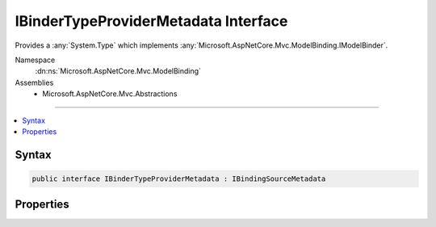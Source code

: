 

IBinderTypeProviderMetadata Interface
=====================================






Provides a :any:`System.Type` which implements :any:`Microsoft.AspNetCore.Mvc.ModelBinding.IModelBinder`\.


Namespace
    :dn:ns:`Microsoft.AspNetCore.Mvc.ModelBinding`
Assemblies
    * Microsoft.AspNetCore.Mvc.Abstractions

----

.. contents::
   :local:









Syntax
------

.. code-block:: csharp

    public interface IBinderTypeProviderMetadata : IBindingSourceMetadata








.. dn:interface:: Microsoft.AspNetCore.Mvc.ModelBinding.IBinderTypeProviderMetadata
    :hidden:

.. dn:interface:: Microsoft.AspNetCore.Mvc.ModelBinding.IBinderTypeProviderMetadata

Properties
----------

.. dn:interface:: Microsoft.AspNetCore.Mvc.ModelBinding.IBinderTypeProviderMetadata
    :noindex:
    :hidden:

    
    .. dn:property:: Microsoft.AspNetCore.Mvc.ModelBinding.IBinderTypeProviderMetadata.BinderType
    
        
    
        
        A :any:`System.Type` which implements either :any:`Microsoft.AspNetCore.Mvc.ModelBinding.IModelBinder`\.
    
        
        :rtype: System.Type
    
        
        .. code-block:: csharp
    
            Type BinderType
            {
                get;
            }
    

